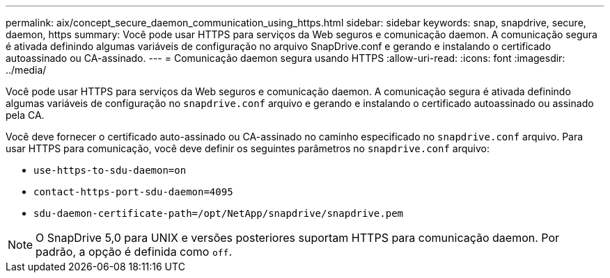 ---
permalink: aix/concept_secure_daemon_communication_using_https.html 
sidebar: sidebar 
keywords: snap, snapdrive, secure, daemon, https 
summary: Você pode usar HTTPS para serviços da Web seguros e comunicação daemon. A comunicação segura é ativada definindo algumas variáveis de configuração no arquivo SnapDrive.conf e gerando e instalando o certificado autoassinado ou CA-assinado. 
---
= Comunicação daemon segura usando HTTPS
:allow-uri-read: 
:icons: font
:imagesdir: ../media/


[role="lead"]
Você pode usar HTTPS para serviços da Web seguros e comunicação daemon. A comunicação segura é ativada definindo algumas variáveis de configuração no `snapdrive.conf` arquivo e gerando e instalando o certificado autoassinado ou assinado pela CA.

Você deve fornecer o certificado auto-assinado ou CA-assinado no caminho especificado no `snapdrive.conf` arquivo. Para usar HTTPS para comunicação, você deve definir os seguintes parâmetros no `snapdrive.conf` arquivo:

* `use-https-to-sdu-daemon=on`
* `contact-https-port-sdu-daemon=4095`
* `sdu-daemon-certificate-path=/opt/NetApp/snapdrive/snapdrive.pem`



NOTE: O SnapDrive 5,0 para UNIX e versões posteriores suportam HTTPS para comunicação daemon. Por padrão, a opção é definida como `off`.
